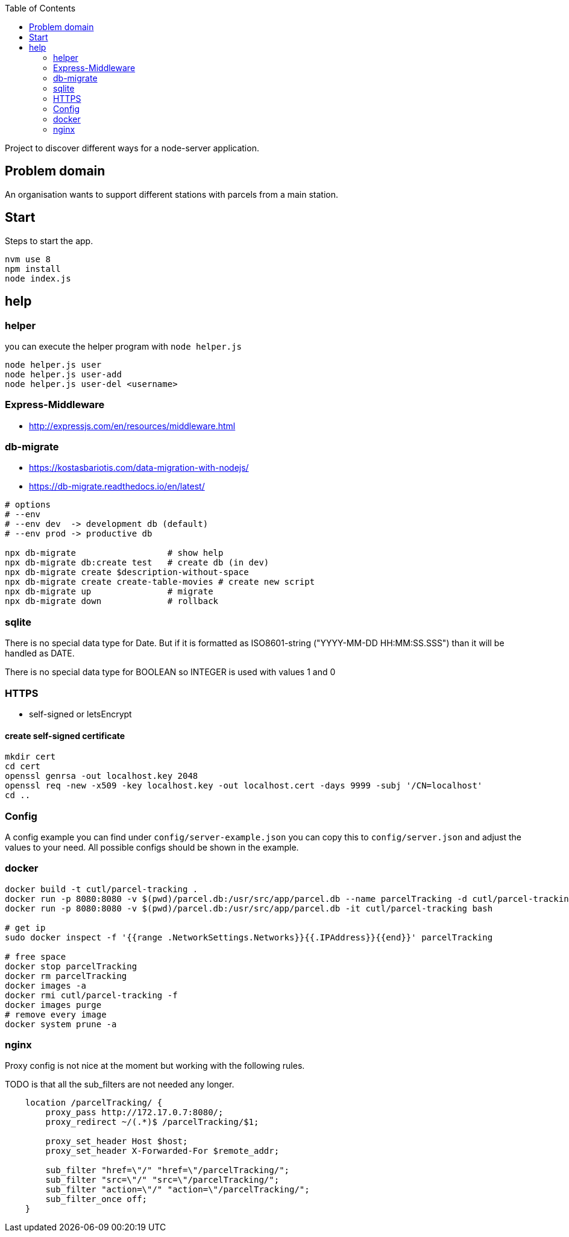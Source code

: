 :toc:

Project to discover different ways for a node-server application.



== Problem domain ==

An organisation wants to support different stations with parcels from 
a main station.

== Start ==

Steps to start the app.

----
nvm use 8
npm install
node index.js
----


== help ==

=== helper ===

you can execute the helper program with ```node helper.js```

[source,bash]
----
node helper.js user
node helper.js user-add
node helper.js user-del <username>
----

=== Express-Middleware ===

* http://expressjs.com/en/resources/middleware.html

=== db-migrate ===

* https://kostasbariotis.com/data-migration-with-nodejs/
* https://db-migrate.readthedocs.io/en/latest/

[source,bash]
----
# options
# --env
# --env dev  -> development db (default)
# --env prod -> productive db

npx db-migrate                  # show help
npx db-migrate db:create test   # create db (in dev)
npx db-migrate create $description-without-space
npx db-migrate create create-table-movies # create new script
npx db-migrate up               # migrate
npx db-migrate down             # rollback
----

=== sqlite ===

There is no special data type for Date. But if it is formatted as ISO8601-string ("YYYY-MM-DD HH:MM:SS.SSS") than it will be handled as DATE.

There is no special data type for BOOLEAN so INTEGER is used with values 1 and 0

=== HTTPS ===

* self-signed or letsEncrypt

==== create self-signed certificate ====

[source,bash]
----
mkdir cert
cd cert
openssl genrsa -out localhost.key 2048
openssl req -new -x509 -key localhost.key -out localhost.cert -days 9999 -subj '/CN=localhost'
cd ..
----

=== Config ===

A config example you can find under ```config/server-example.json``` you can copy this to ```config/server.json``` and adjust the values to your need. All possible configs should be shown in the example.


=== docker ===

[source,bash]
----
docker build -t cutl/parcel-tracking .
docker run -p 8080:8080 -v $(pwd)/parcel.db:/usr/src/app/parcel.db --name parcelTracking -d cutl/parcel-tracking
docker run -p 8080:8080 -v $(pwd)/parcel.db:/usr/src/app/parcel.db -it cutl/parcel-tracking bash

# get ip
sudo docker inspect -f '{{range .NetworkSettings.Networks}}{{.IPAddress}}{{end}}' parcelTracking

# free space
docker stop parcelTracking
docker rm parcelTracking
docker images -a
docker rmi cutl/parcel-tracking -f
docker images purge
# remove every image
docker system prune -a
----

=== nginx ===

Proxy config is not nice at the moment but working with the following rules.

TODO is that all the sub_filters are not needed any longer.

----
    location /parcelTracking/ {
        proxy_pass http://172.17.0.7:8080/;
        proxy_redirect ~/(.*)$ /parcelTracking/$1;

        proxy_set_header Host $host;
        proxy_set_header X-Forwarded-For $remote_addr;

        sub_filter "href=\"/" "href=\"/parcelTracking/";
        sub_filter "src=\"/" "src=\"/parcelTracking/";
        sub_filter "action=\"/" "action=\"/parcelTracking/";
        sub_filter_once off;
    }
----